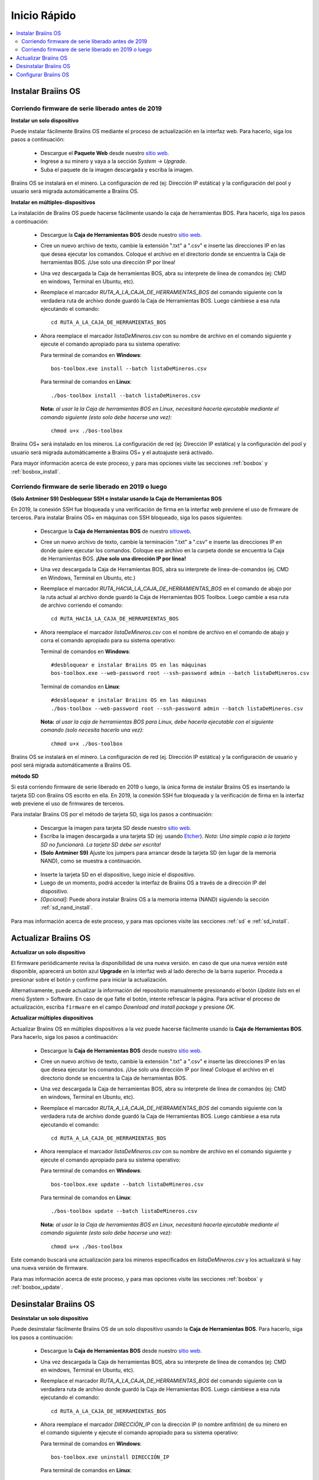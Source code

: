 #############
Inicio Rápido
#############

.. contents::
  :local:
  :depth: 2

*******************
Instalar Braiins OS
*******************

==================================================
Corriendo firmware de serie liberado antes de 2019
==================================================

**Instalar un solo dispositivo**

.. raw:: html

  <iframe width="560" height="315" src="https://www.youtube.com/embed/PjCZIVkTuLI" frameborder="0" allow="accelerometer; autoplay; encrypted-media; gyroscope; picture-in-picture" allowfullscreen></iframe>

Puede instalar fácilmente Braiins OS mediante el proceso de actualización en la interfaz web. Para hacerlo, siga los pasos a continuación:

  * Descargue el **Paquete Web** desde nuestro `sitio web <https://braiins-os.com/open-source/download/>`_.
  * Ingrese a su minero y vaya a la sección *System -> Upgrade*.
  * Suba el paquete de la imagen descargada y escriba la imagen.

Braiins OS se instalará en el minero. La configuración de red (ej: Dirección IP estática) y la configuración del pool y usuario será migrada automáticamente a Braiins OS.

**Instalar en múltiples-dispositivos**

.. raw:: html

  <iframe width="560" height="315" src="https://www.youtube.com/embed/0RTKiqwJ4to" frameborder="0" allow="accelerometer; autoplay; encrypted-media; gyroscope; picture-in-picture" allowfullscreen></iframe>

La instalación de Braiins OS puede hacerse fácilmente usando la caja de herramientas BOS. Para hacerlo, siga los pasos a continuación:

  * Descargue la **Caja de Herramientas BOS** desde nuestro `sitio web <https://braiins-os.com/open-source/download/>`_.
  * Cree un nuevo archivo de texto, cambie la extensión ".txt" a ".csv" e inserte las direcciones IP en las que desea ejecutar los comandos. Coloque el archivo en el directorio donde se encuentra la Caja de herramientas BOS. ¡Use solo una dirección IP por línea!
  * Una vez descargada la Caja de herramientas BOS, abra su interprete de línea de comandos (ej: CMD en windows, Terminal en Ubuntu, etc).
  * Reemplace el marcador *RUTA_A_LA_CAJA_DE_HERRAMIENTAS_BOS* del comando siguiente con la verdadera ruta de archivo donde guardó la Caja de Herramientas BOS. Luego cámbiese a esa ruta ejecutando el comando: ::

      cd RUTA_A_LA_CAJA_DE_HERRAMIENTAS_BOS

  * Ahora reemplace el marcador *listaDeMineros.csv* con su nombre de archivo en el comando siguiente y ejecute el comando apropiado para su sistema operativo:

    Para terminal de comandos en **Windows**: ::

      bos-toolbox.exe install --batch listaDeMineros.csv

    Para terminal de comandos en **Linux**: ::

      ./bos-toolbox install --batch listaDeMineros.csv

    **Nota:** *al usar la la Caja de herramientas BOS en Linux, necesitará hacerla ejecutable mediante el comando siguiente (esto solo debe hacerse una vez):* ::

      chmod u+x ./bos-toolbox

Braiins OS+ será instalado en los mineros. La configuración de red (ej: Dirección IP estática) y la configuración del pool y usuario será migrada automáticamente a Braiins OS+ y el autoajuste será activado.

Para mayor información acerca de este proceso, y para mas opciones visite las secciones :ref:`bosbox` y :ref:`bosbox_install`.

====================================================
Corriendo firmware de serie liberado en 2019 o luego
====================================================

**(Solo Antminer S9) Desbloquear SSH e instalar usando la Caja de Herramientas BOS**

En 2019, la conexión SSH fue bloqueada y una verificación de firma en la interfaz web previene el uso de firmware de terceros. Para instalar Braiins OS+ en máquinas con SSH bloqueado, siga los pasos siguientes:

  * Descargue la **Caja de Herramientas BOS** de nuestro `sitioweb <https://es.braiins.com/os/plus/download>`_.
  * Cree un nuevo archivo de texto, cambie la terminación ".txt" a ".csv" e inserte las direcciones IP en donde quiere ejecutar los comandos. Coloque ese archivo en la carpeta donde se encuentra la Caja de Herramientas BOS. **¡Use solo una dirección IP por línea!**
  * Una vez descargada la Caja de Herramientas BOS, abra su interprete de linea-de-comandos (ej. CMD en Windows, Terminal en Ubuntu, etc.)
  * Reemplace el marcador *RUTA_HACIA_LA_CAJA_DE_HERRAMIENTAS_BOS* en el comando de abajo por la ruta actual al archivo donde guardó la Caja de Herramientas BOS Toolbox. Luego cambie a esa ruta de archivo corriendo el comando: ::

      cd RUTA_HACIA_LA_CAJA_DE_HERRAMIENTAS_BOS

  * Ahora reemplace el marcador *listaDeMineros.csv* con el nombre de archivo en el comando de abajo y corra el comando apropiado para su sistema operativo:

    Terminal de comandos en **Windows**: ::

      #desbloquear e instalar Braiins OS en las máquinas
      bos-toolbox.exe --web-password root --ssh-password admin --batch listaDeMineros.csv

    Terminal de comandos en **Linux**: ::

      #desbloquear e instalar Braiins OS en las máquinas
      ./bos-toolbox --web-password root --ssh-password admin --batch listaDeMineros.csv

    **Nota:** *al usar la caja de herramientas BOS para Linux, debe hacerla ejecutable con el siguiente comando (solo necesita hacerlo una vez):* ::

      chmod u+x ./bos-toolbox

Braiins OS se instalará en el minero. La configuración de red (ej. Dirección IP estática) y la configuración de usuario y pool será migrada automáticamente a Braiins OS.

**método SD**

Si está corriendo firmware de serie liberado en 2019 o luego, la única forma de instalar Braiins OS es insertando la tarjeta SD con Braiins OS escrito en ella. En 2019, la conexión SSH fue bloqueada y la verificación de firma en la interfaz web previene el uso de firmwares de terceros.

Para instalar Braiins OS por el método de tarjeta SD, siga los pasos a continuación:

 * Descargue la imagen para tarjeta SD desde nuestro `sitio web <https://braiins-os.com/open-source/download/>`_.
 * Escriba la imagen descargada a una tarjeta SD (ej: usando `Etcher <https://etcher.io/>`_). *Nota: Una simple copia a la tarjeta SD no funcionará. La tarjeta SD debe ser escrita!*
 * **(Solo Antminer S9)** Ajuste los jumpers para arrancar desde la tarjeta SD (en lugar de la memoria NAND), como se muestra a continuación.

  .. |pic1| image:: ../_static/s9-jumpers.png
      :width: 45%
      :alt: S9 Jumpers

  .. |pic2| image:: ../_static/s9-jumpers-board.png
      :width: 45%
      :alt: S9 Jumpers Board

  |pic1|  |pic2|

 * Inserte la tarjeta SD en el dispositivo, luego inicie el dispositivo.
 * Luego de un momento, podrá acceder la interfaz de Braiins OS a través de a dirección IP del dispositivo.
 * *[Opcional]:* Puede ahora instalar Braiins OS a la memoria interna (NAND) siguiendo la sección :ref:`sd_nand_install`.

Para mas información acerca de este proceso, y para mas opciones visite las secciones :ref:`sd` e :ref:`sd_install`.

*********************
Actualizar Braiins OS
*********************

**Actualizar un solo dispositivo**

El firmware periódicamente revisa la disponibilidad de una nueva versión. en caso de que una nueva versión esté disponible, aparecerá un botón azul **Upgrade** en la interfaz web al lado derecho de la barra superior. Proceda a presionar sobre el botón y confirme para iniciar la actualización.

Alternativamente, puede actualizar la información del repositorio manualmente presionando el botón *Update lists* en el menú System > Software. En caso de que falte el botón, intente refrescar la página. Para activar el proceso de actualización, escriba ``firmware`` en el campo *Download and install package* y presione *OK*.

**Actualizar múltiples dispositivos**

Actualizar Braiins OS en múltiples dispositivos a la vez puede hacerse fácilmente usando la **Caja de Herramientas BOS**. Para hacerlo, siga los pasos a continuación:

  * Descargue la **Caja de Herramientas BOS** desde nuestro `sitio web <https://braiins-os.com/open-source/download/>`_.
  * Cree un nuevo archivo de texto, cambie la extensión ".txt" a ".csv" e inserte las direcciones IP en las que desea ejecutar los comandos. ¡Use solo una dirección IP por línea! Coloque el archivo en el directorio donde se encuentra la Caja de herramientas BOS.
  * Una vez descargada la Caja de herramientas BOS, abra su interprete de línea de comandos (ej: CMD en windows, Terminal en Ubuntu, etc).
  * Reemplace el marcador *RUTA_A_LA_CAJA_DE_HERRAMIENTAS_BOS* del comando siguiente con la verdadera ruta de archivo donde guardó la Caja de Herramientas BOS. Luego cámbiese a esa ruta ejecutando el comando: ::

      cd RUTA_A_LA_CAJA_DE_HERRAMIENTAS_BOS

  * Ahora reemplace el marcador *listaDeMineros.csv* con su nombre de archivo en el comando siguiente y ejecute el comando apropiado para su sistema operativo:

    Para terminal de comandos en **Windows**: ::

      bos-toolbox.exe update --batch listaDeMineros.csv

    Para terminal de comandos en **Linux**: ::

      ./bos-toolbox update --batch listaDeMineros.csv

    **Nota:** *al usar la la Caja de herramientas BOS en Linux, necesitará hacerla ejecutable mediante el comando siguiente (esto solo debe hacerse una vez):* ::

      chmod u+x ./bos-toolbox

Este comando buscará una actualización para los mineros especificados en *listaDeMineros.csv* y los actualizará si hay una nueva versión de firmware.

Para mas información acerca de este proceso, y para mas opciones visite las secciones :ref:`bosbox` y :ref:`bosbox_update`.

**********************
Desinstalar Braiins OS
**********************

**Desinstalar un solo dispositivo**

Puede desinstalar fácilmente Braiins OS de un solo dispositivo usando la **Caja de Herramientas BOS**. Para hacerlo, siga los pasos a continuación:

  * Descargue la **Caja de Herramientas BOS** desde nuestro `sitio web <https://braiins-os.com/open-source/download/>`_.
  * Una vez descargada la Caja de herramientas BOS, abra su interprete de línea de comandos (ej: CMD en windows, Terminal en Ubuntu, etc).
  * Reemplace el marcador *RUTA_A_LA_CAJA_DE_HERRAMIENTAS_BOS* del comando siguiente con la verdadera ruta de archivo donde guardó la Caja de Herramientas BOS. Luego cámbiese a esa ruta ejecutando el comando: ::

      cd RUTA_A_LA_CAJA_DE_HERRAMIENTAS_BOS

  * Ahora reemplace el marcador *DIRECCIÓN_IP* con la dirección IP (o nombre anfitrión) de su minero en el comando siguiente y ejecute el comando apropiado para su sistema operativo:

    Para terminal de comandos en **Windows**: ::

      bos-toolbox.exe uninstall DIRECCIÓN_IP

    Para terminal de comandos en **Linux**: ::

      ./bos-toolbox uninstall DIRECCIÓN_IP

    **Nota:** *al usar la la Caja de herramientas BOS en Linux, necesitará hacerla ejecutable mediante el comando siguiente (esto solo debe hacerse una vez):* ::

      chmod u+x ./bos-toolbox

Esto le regresará al firmware de serie. Instalará automáticamente una versión mas vieja donde SSH no está bloqueado, para que pueda acceder a su minero remotamente.

**Desinstalar en múltiples-dispositivos**

Puede desinstalar Braiins OS fácilmente en múltiples dispositivos usando la **Caja de Herramientas BOS**. Para hacerlo, siga los pasos a continuación:

  * Descargue la **Caja de Herramientas BOS** desde nuestro `sitio web <https://braiins-os.com/open-source/download/>`_.
  * Cree un nuevo archivo de texto en su editor de texto e inserte las direcciones IP en donde desea ejecutar los comandos. ¡Use solo una dirección IP por línea! (Nota puede encontrar la dirección IP en la interfaz web de Braiins OS yendo a *Status -> Overview*.) Luego guarde el archivo en el mismo directorio donde guardó la Caja de herramientas BOS y cambie la extensión ".txt" a ".csv".
  * Una vez descargada la Caja de herramientas BOS y guardado el archivo .csv, abra su interprete de línea de comandos (ej: CMD en windows, Terminal en Ubuntu, etc).
  * Reemplace el marcador *RUTA_A_LA_CAJA_DE_HERRAMIENTAS_BOS* del comando siguiente con la verdadera ruta de archivo donde guardó la Caja de Herramientas BOS. Luego cámbiese a esa ruta ejecutando el comando: ::

      cd RUTA_A_LA_CAJA_DE_HERRAMIENTAS_BOS

  * Ahora reemplace el marcador *listaDeMineros.csv* con su nombre de archivo en el comando siguiente y ejecute el comando apropiado para su sistema operativo:

    Para terminal de comandos en **Windows**: ::

      bos-toolbox.exe uninstall --batch listaDeMineros.csv

    Para terminal de comandos en **Linux**: ::

      ./bos-toolbox uninstall --batch listaDeMineros.csv

    **Nota:** *al usar la la Caja de herramientas BOS en Linux, necesitará hacerla ejecutable mediante el comando siguiente (esto solo debe hacerse una vez):* ::

      chmod u+x ./bos-toolbox

Esto le regresará al firmware de serie. Instalará automáticamente una versión mas vieja donde SSH no está bloqueado, para que pueda acceder a su minero remotamente.

Para mayor información acerca de este proceso, y para mas opciones visite las secciones :ref:`bosbox` y :ref:`bosbox_uninstall`.

*********************
Configurar Braiins OS
*********************

**Configurar un solo dispositivo**

.. raw:: html

  <iframe width="560" height="315" src="https://www.youtube.com/embed/PjCZIVkTuLI" frameborder="0" allow="accelerometer; autoplay; encrypted-media; gyroscope; picture-in-picture" allowfullscreen></iframe>

Puede configurar Braiins OS en un solo dispositivo usando la **interfaz web** del minero o directamente en el archivo de configuración ubicado en **/etc/bosminer.toml** (para mas información, visite la sección :ref:`configuration`).

**Configurar múltiples-dispositivos**

.. raw:: html

  <iframe width="560" height="315" src="https://www.youtube.com/embed/4jQCu6yuXUA" frameborder="0" allow="accelerometer; autoplay; encrypted-media; gyroscope; picture-in-picture" allowfullscreen></iframe>

Puede configurar fácilmente Braiins OS+ en múltiples dispositivos usando la **Caja de herramientas BOS**. Para hacerlo, siga los pasos en la sección :ref:`bosbox_configure`.

